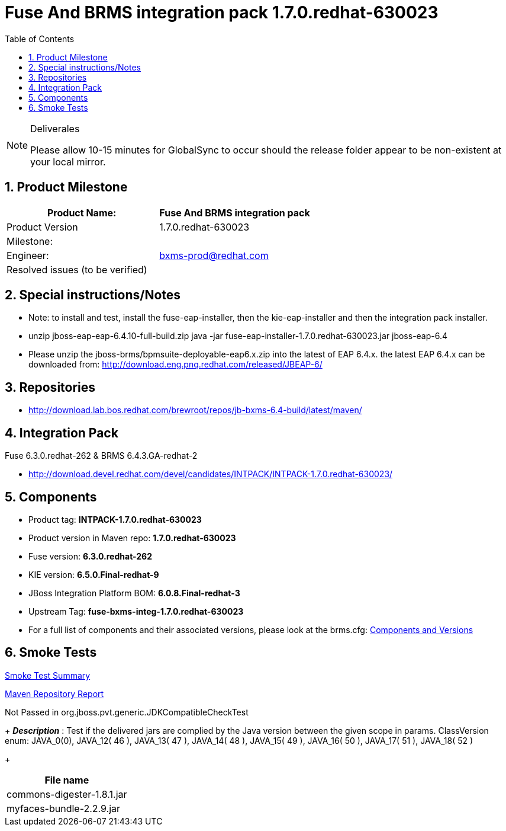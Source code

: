 Fuse And BRMS integration pack 1.7.0.redhat-630023 
==================================================
:Author Initials: SJR
:toc:
:icons:
:numbered:

[NOTE]
.Deliverales
============================================================================================================================
Please allow [red]#10-15 minutes# for GlobalSync to occur should the release folder appear to be non-existent at your local mirror.
============================================================================================================================

Product Milestone
-----------------

[options="header,footer",align="center",frame="all"] 
|=====================================================================
|Product Name: |Fuse And BRMS integration pack

|Product Version |1.7.0.redhat-630023

|Milestone: |

|Engineer: |bxms-prod@redhat.com

|Resolved issues (to be verified) |

|=====================================================================

Special instructions/Notes
--------------------------

- Note: to install and test, install the fuse-eap-installer, then the kie-eap-installer and then the integration pack installer.

- unzip jboss-eap-eap-6.4.10-full-build.zip
  java -jar fuse-eap-installer-1.7.0.redhat-630023.jar jboss-eap-6.4

- Please unzip the jboss-brms/bpmsuite-deployable-eap6.x.zip into the latest of EAP 6.4.x. the latest EAP 6.4.x can be downloaded from:
http://download.eng.pnq.redhat.com/released/JBEAP-6/

Repositories
------------

- http://download.lab.bos.redhat.com/brewroot/repos/jb-bxms-6.4-build/latest/maven/


Integration Pack
-----------------

.Fuse 6.3.0.redhat-262 & BRMS 6.4.3.GA-redhat-2
- http://download.devel.redhat.com/devel/candidates/INTPACK/INTPACK-1.7.0.redhat-630023/


Components
----------

- Product tag: *INTPACK-1.7.0.redhat-630023*

- Product version in Maven repo: *1.7.0.redhat-630023*

- Fuse version: *6.3.0.redhat-262*

- KIE version: *6.5.0.Final-redhat-9*

- JBoss Integration Platform BOM: *6.0.8.Final-redhat-3*

- Upstream Tag: *fuse-bxms-integ-1.7.0.redhat-630023*

- For a full list of components and their associated versions, please look at the brms.cfg:
link:intpack-fuse63-bxms64.cfg[Components and Versions]

Smoke Tests
-----------

link:intpack-fuse63-bxms64-pvt-report.html[Smoke Test Summary]

link:maven-repository-report[Maven Repository Report]

[options="header"]
.Not Passed in org.jboss.pvt.generic.JDKCompatibleCheckTest
+
*_Description_* : Test if the delivered jars are complied by the Java version between the given scope in params. ClassVersion enum: JAVA_0(0), JAVA_12( 46 ), JAVA_13( 47 ), JAVA_14( 48 ), JAVA_15( 49 ), JAVA_16( 50 ), JAVA_17( 51 ), JAVA_18( 52 )
+
[width="100%",options="header,footer",align="center",frame="all"]
|============
|File name

|commons-digester-1.8.1.jar

|myfaces-bundle-2.2.9.jar

|============



